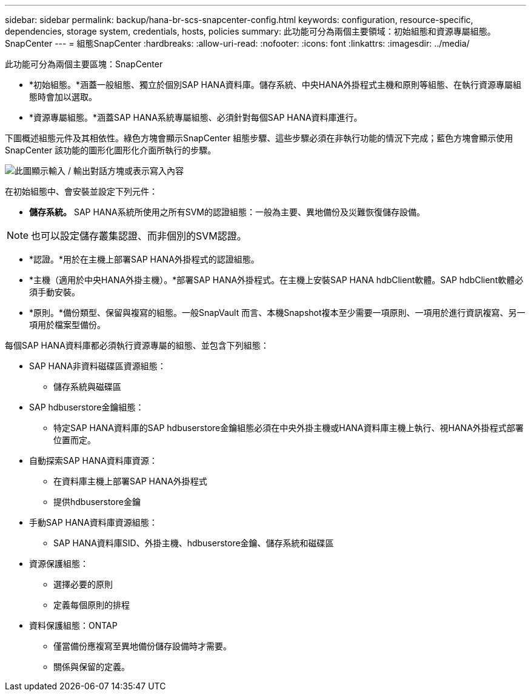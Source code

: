 ---
sidebar: sidebar 
permalink: backup/hana-br-scs-snapcenter-config.html 
keywords: configuration, resource-specific, dependencies, storage system, credentials, hosts, policies 
summary: 此功能可分為兩個主要領域：初始組態和資源專屬組態。SnapCenter 
---
= 組態SnapCenter
:hardbreaks:
:allow-uri-read: 
:nofooter: 
:icons: font
:linkattrs: 
:imagesdir: ../media/


[role="lead"]
此功能可分為兩個主要區塊：SnapCenter

* *初始組態。*涵蓋一般組態、獨立於個別SAP HANA資料庫。儲存系統、中央HANA外掛程式主機和原則等組態、在執行資源專屬組態時會加以選取。
* *資源專屬組態。*涵蓋SAP HANA系統專屬組態、必須針對每個SAP HANA資料庫進行。


下圖概述組態元件及其相依性。綠色方塊會顯示SnapCenter 組態步驟、這些步驟必須在非執行功能的情況下完成；藍色方塊會顯示使用SnapCenter 該功能的圖形化圖形化介面所執行的步驟。

image:saphana-br-scs-image22.png["此圖顯示輸入 / 輸出對話方塊或表示寫入內容"]

在初始組態中、會安裝並設定下列元件：

* *儲存系統。* SAP HANA系統所使用之所有SVM的認證組態：一般為主要、異地備份及災難恢復儲存設備。



NOTE: 也可以設定儲存叢集認證、而非個別的SVM認證。

* *認證。*用於在主機上部署SAP HANA外掛程式的認證組態。
* *主機（適用於中央HANA外掛主機）。*部署SAP HANA外掛程式。在主機上安裝SAP HANA hdbClient軟體。SAP hdbClient軟體必須手動安裝。
* *原則。*備份類型、保留與複寫的組態。一般SnapVault 而言、本機Snapshot複本至少需要一項原則、一項用於進行資訊複寫、另一項用於檔案型備份。


每個SAP HANA資料庫都必須執行資源專屬的組態、並包含下列組態：

* SAP HANA非資料磁碟區資源組態：
+
** 儲存系統與磁碟區


* SAP hdbuserstore金鑰組態：
+
** 特定SAP HANA資料庫的SAP hdbuserstore金鑰組態必須在中央外掛主機或HANA資料庫主機上執行、視HANA外掛程式部署位置而定。


* 自動探索SAP HANA資料庫資源：
+
** 在資料庫主機上部署SAP HANA外掛程式
** 提供hdbuserstore金鑰


* 手動SAP HANA資料庫資源組態：
+
** SAP HANA資料庫SID、外掛主機、hdbuserstore金鑰、儲存系統和磁碟區


* 資源保護組態：
+
** 選擇必要的原則
** 定義每個原則的排程


* 資料保護組態：ONTAP
+
** 僅當備份應複寫至異地備份儲存設備時才需要。
** 關係與保留的定義。



